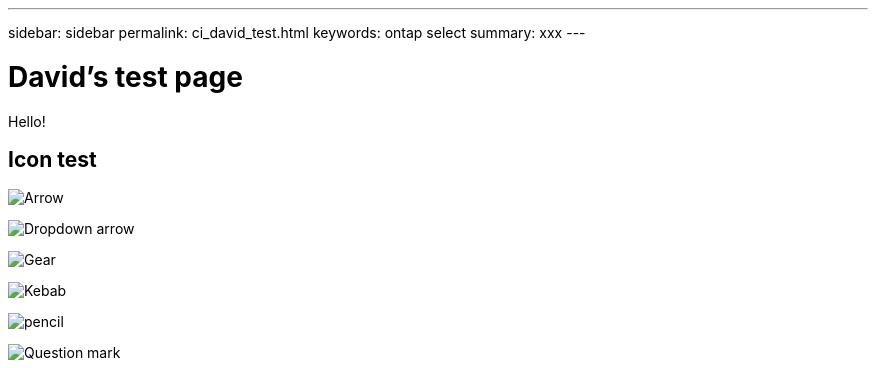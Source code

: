 ---
sidebar: sidebar
permalink: ci_david_test.html
keywords: ontap select
summary: xxx
---

= David's test page
:hardbreaks:
:nofooter:
:icons: font
:linkattrs:
:imagesdir: ./media/

[.lead]
Hello!

== Icon test

image:icon_arrow.gif[Arrow]

image:icon_dropdown_arrow.gif[Dropdown arrow]

image:icon_gear.gif[Gear]

image:icon_kabob.gif[Kebab]

image:icon_pencil.gif[pencil]

image:icon_question_mark.gif[Question mark]
